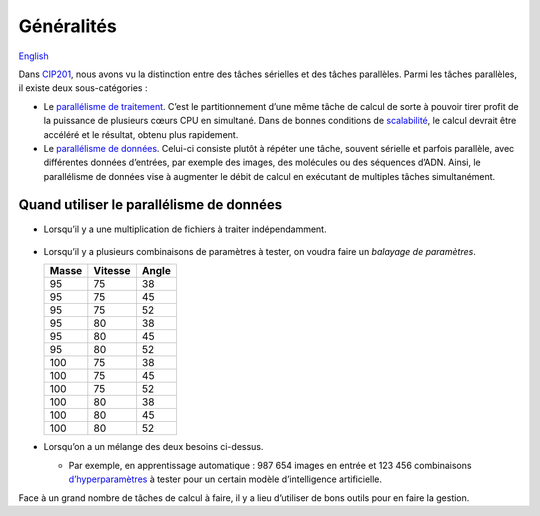 Généralités
===========

`English <../en/introduction.html>`_

Dans `CIP201
<https://calculquebec.github.io/cq-formation-cip201/fr/task-types/parallel.html>`__,
nous avons vu la distinction entre des tâches sérielles et des tâches
parallèles. Parmi les tâches parallèles, il existe deux sous-catégories :

- Le `parallélisme de traitement
  <https://fr.wikipedia.org/wiki/Parall%C3%A9lisme_(informatique)#Principes>`__.
  C’est le partitionnement d’une même tâche de calcul de sorte à pouvoir tirer
  profit de la puissance de plusieurs cœurs CPU en simultané. Dans de bonnes
  conditions de `scalabilité
  <https://calculquebec.github.io/cq-formation-cip201/fr/resources/cpu.html#scalabilite>`__,
  le calcul devrait être accéléré et le résultat, obtenu plus rapidement.
- Le `parallélisme de données
  <https://fr.wikipedia.org/wiki/Parall%C3%A9lisme_de_donn%C3%A9e>`__.
  Celui-ci consiste plutôt à répéter une tâche, souvent sérielle et parfois
  parallèle, avec différentes données d’entrées, par exemple des images, des
  molécules ou des séquences d’ADN. Ainsi, le parallélisme de données vise à
  augmenter le débit de calcul en exécutant de multiples tâches simultanément.

.. figure:: ../images/parallelism-types_fr.svg

Quand utiliser le parallélisme de données
-----------------------------------------

- Lorsqu’il y a une multiplication de fichiers à traiter indépendamment.

  .. figure:: ../images/multiple-files_fr.svg

- Lorsqu’il y a plusieurs combinaisons de paramètres à tester, on voudra faire
  un *balayage de paramètres*.

  =====  =======  =====
  Masse  Vitesse  Angle
  =====  =======  =====
     95       75     38
     95       75     45
     95       75     52
     95       80     38
     95       80     45
     95       80     52
    100       75     38
    100       75     45
    100       75     52
    100       80     38
    100       80     45
    100       80     52
  =====  =======  =====

- Lorsqu’on a un mélange des deux besoins ci-dessus.

  - Par exemple, en apprentissage automatique : 987 654 images en entrée et
    123 456 combinaisons `d’hyperparamètres
    <https://fr.wikipedia.org/wiki/Hyperparam%C3%A8tre>`__
    à tester pour un certain modèle d’intelligence artificielle.

Face à un grand nombre de tâches de calcul à faire, il y a lieu d’utiliser de
bons outils pour en faire la gestion.
